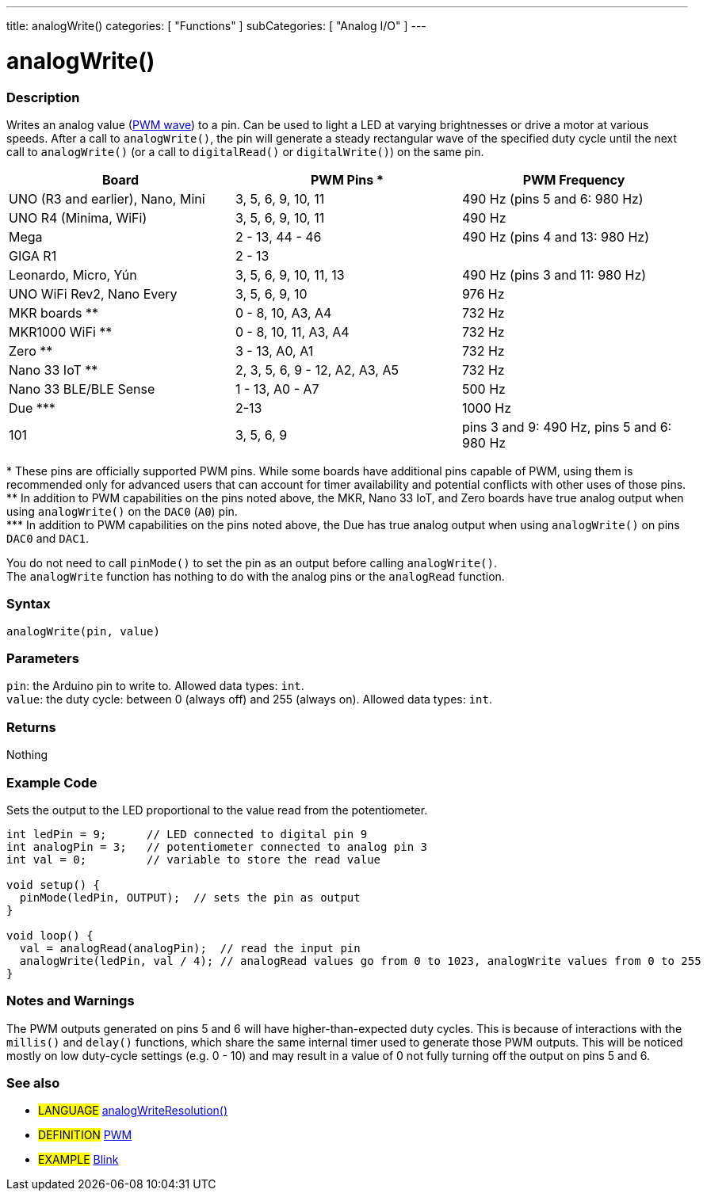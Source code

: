 ---
title: analogWrite()
categories: [ "Functions" ]
subCategories: [ "Analog I/O" ]
---





= analogWrite()


// OVERVIEW SECTION STARTS
[#overview]
--

[float]
=== Description
Writes an analog value (http://arduino.cc/en/Tutorial/PWM[PWM wave]) to a pin. Can be used to light a LED at varying brightnesses or drive a motor at various speeds. After a call to `analogWrite()`, the pin will generate a steady rectangular wave of the specified duty cycle until the next call to `analogWrite()` (or a call to `digitalRead()` or `digitalWrite()`) on the same pin.

[options="header"]
|=========================================================================================================================
| Board                                      | PWM Pins *                     | PWM Frequency
| UNO (R3 and earlier), Nano, Mini           | 3, 5, 6, 9, 10, 11             | 490 Hz (pins 5 and 6: 980 Hz)
| UNO R4 (Minima, WiFi)                      | 3, 5, 6, 9, 10, 11             | 490 Hz
| Mega                                       | 2 - 13, 44 - 46                | 490 Hz (pins 4 and 13: 980 Hz)
| GIGA R1                                    | 2 - 13                         |
| Leonardo, Micro, Yún                       | 3, 5, 6, 9, 10, 11, 13         | 490 Hz (pins 3 and 11: 980 Hz)
| UNO WiFi Rev2, Nano Every                  | 3, 5, 6, 9, 10                 | 976 Hz
| MKR boards **                              | 0 - 8, 10, A3, A4              | 732 Hz
| MKR1000 WiFi **                            | 0 - 8, 10, 11, A3, A4          | 732 Hz
| Zero **                                    | 3 - 13, A0, A1                 | 732 Hz
| Nano 33 IoT **                             | 2, 3, 5, 6, 9 - 12, A2, A3, A5 | 732 Hz
| Nano 33 BLE/BLE Sense                      | 1 - 13, A0 - A7                | 500 Hz
| Due \***                                   | 2-13                           | 1000 Hz
| 101                                        | 3, 5, 6, 9                     | pins 3 and 9: 490 Hz, pins 5 and 6: 980 Hz
|=========================================================================================================================
{empty}* These pins are officially supported PWM pins. While some boards have additional pins capable of PWM, using them is recommended only for advanced users that can account for timer availability and potential conflicts with other uses of those pins.  +
{empty}** In addition to PWM capabilities on the pins noted above, the MKR, Nano 33 IoT, and Zero boards have true analog output when using `analogWrite()` on the `DAC0` (`A0`) pin. +
{empty}pass:specialcharacters[***] In addition to PWM capabilities on the pins noted above, the Due has true analog output when using `analogWrite()` on pins `DAC0` and `DAC1`.

[%hardbreaks]

You do not need to call `pinMode()` to set the pin as an output before calling `analogWrite()`.
The `analogWrite` function has nothing to do with the analog pins or the `analogRead` function.
[%hardbreaks]


[float]
=== Syntax
`analogWrite(pin, value)`


[float]
=== Parameters
`pin`: the Arduino pin to write to. Allowed data types: `int`. +
`value`: the duty cycle: between 0 (always off) and 255 (always on). Allowed data types: `int`.


[float]
=== Returns
Nothing

--
// OVERVIEW SECTION ENDS




// HOW TO USE SECTION STARTS
[#howtouse]
--

[float]
=== Example Code
Sets the output to the LED proportional to the value read from the potentiometer.


[source,arduino]
----
int ledPin = 9;      // LED connected to digital pin 9
int analogPin = 3;   // potentiometer connected to analog pin 3
int val = 0;         // variable to store the read value

void setup() {
  pinMode(ledPin, OUTPUT);  // sets the pin as output
}

void loop() {
  val = analogRead(analogPin);  // read the input pin
  analogWrite(ledPin, val / 4); // analogRead values go from 0 to 1023, analogWrite values from 0 to 255
}
----
[%hardbreaks]


[float]
=== Notes and Warnings
The PWM outputs generated on pins 5 and 6 will have higher-than-expected duty cycles. This is because of interactions with the `millis()` and `delay()` functions, which share the same internal timer used to generate those PWM outputs. This will be noticed mostly on low duty-cycle settings (e.g. 0 - 10) and may result in a value of 0 not fully turning off the output on pins 5 and 6.

--
// HOW TO USE SECTION ENDS


// SEE ALSO SECTION
[#see_also]
--

[float]
=== See also

[role="language"]
* #LANGUAGE# link:../../zero-due-mkr-family/analogwriteresolution[analogWriteResolution()]

[role="definition"]
* #DEFINITION# http://arduino.cc/en/Tutorial/PWM[PWM^]

[role="example"]
* #EXAMPLE# http://arduino.cc/en/Tutorial/Blink[Blink^]

--
// SEE ALSO SECTION ENDS
